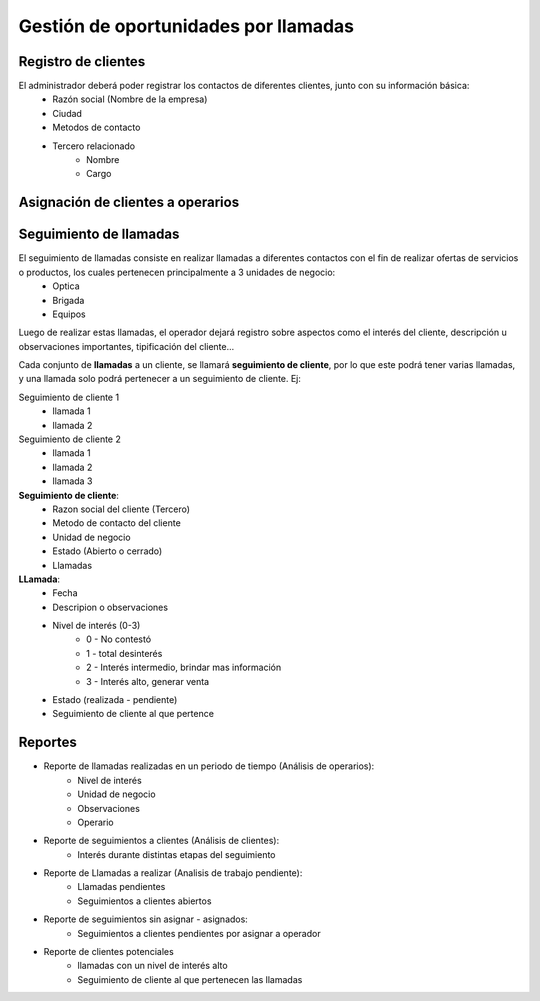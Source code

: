 =====================================
Gestión de oportunidades por llamadas
=====================================

--------------------
Registro de clientes
--------------------

El administrador deberá poder registrar los contactos de diferentes clientes, junto con  su información básica:
    * Razón social (Nombre de la empresa)
    * Ciudad
    * Metodos de contacto
    * Tercero relacionado
        * Nombre
        * Cargo

----------------------------------
Asignación de clientes a operarios
----------------------------------

.. TODO

-----------------------
Seguimiento de llamadas
-----------------------

El seguimiento de llamadas consiste en realizar llamadas a diferentes contactos con el fin de realizar ofertas de servicios o productos, los cuales pertenecen principalmente a 3 unidades de negocio:
    * Optica
    * Brigada
    * Equipos

Luego de realizar estas llamadas, el operador dejará registro sobre aspectos como el interés del cliente, descripción u observaciones importantes, tipificación del cliente...

Cada conjunto de **llamadas** a un cliente, se llamará **seguimiento de cliente**, por lo que este podrá tener varias llamadas, y una llamada solo podrá  pertenecer a un seguimiento de cliente. Ej:

Seguimiento de cliente 1
    * llamada 1
    * llamada 2

Seguimiento de cliente 2
    * llamada 1
    * llamada 2
    * llamada 3

**Seguimiento de cliente**:
    * Razon social del cliente (Tercero)
    * Metodo de contacto del cliente
    * Unidad de negocio
    * Estado (Abierto o cerrado)
    * Llamadas

**LLamada**:
    * Fecha
    * Descripion o observaciones
    * Nivel de interés (0-3)
        * 0 - No contestó
        * 1 - total desinterés
        * 2 - Interés intermedio, brindar mas información
        * 3 - Interés alto, generar venta
    
    * Estado (realizada - pendiente)
    * Seguimiento de cliente al que pertence

--------
Reportes
--------
* Reporte de llamadas realizadas en un periodo de tiempo (Análisis de operarios):
    * Nivel de interés
    * Unidad de negocio
    * Observaciones
    * Operario

* Reporte de seguimientos a clientes (Análisis de clientes):
    * Interés durante distintas etapas del seguimiento


* Reporte de Llamadas a realizar (Analisis de trabajo pendiente):
    * Llamadas pendientes
    * Seguimientos a clientes abiertos

* Reporte de seguimientos sin asignar - asignados:
    * Seguimientos a clientes pendientes por asignar a operador

* Reporte de clientes potenciales
    * llamadas con un nivel de interés alto
    * Seguimiento de cliente al que pertenecen las llamadas
